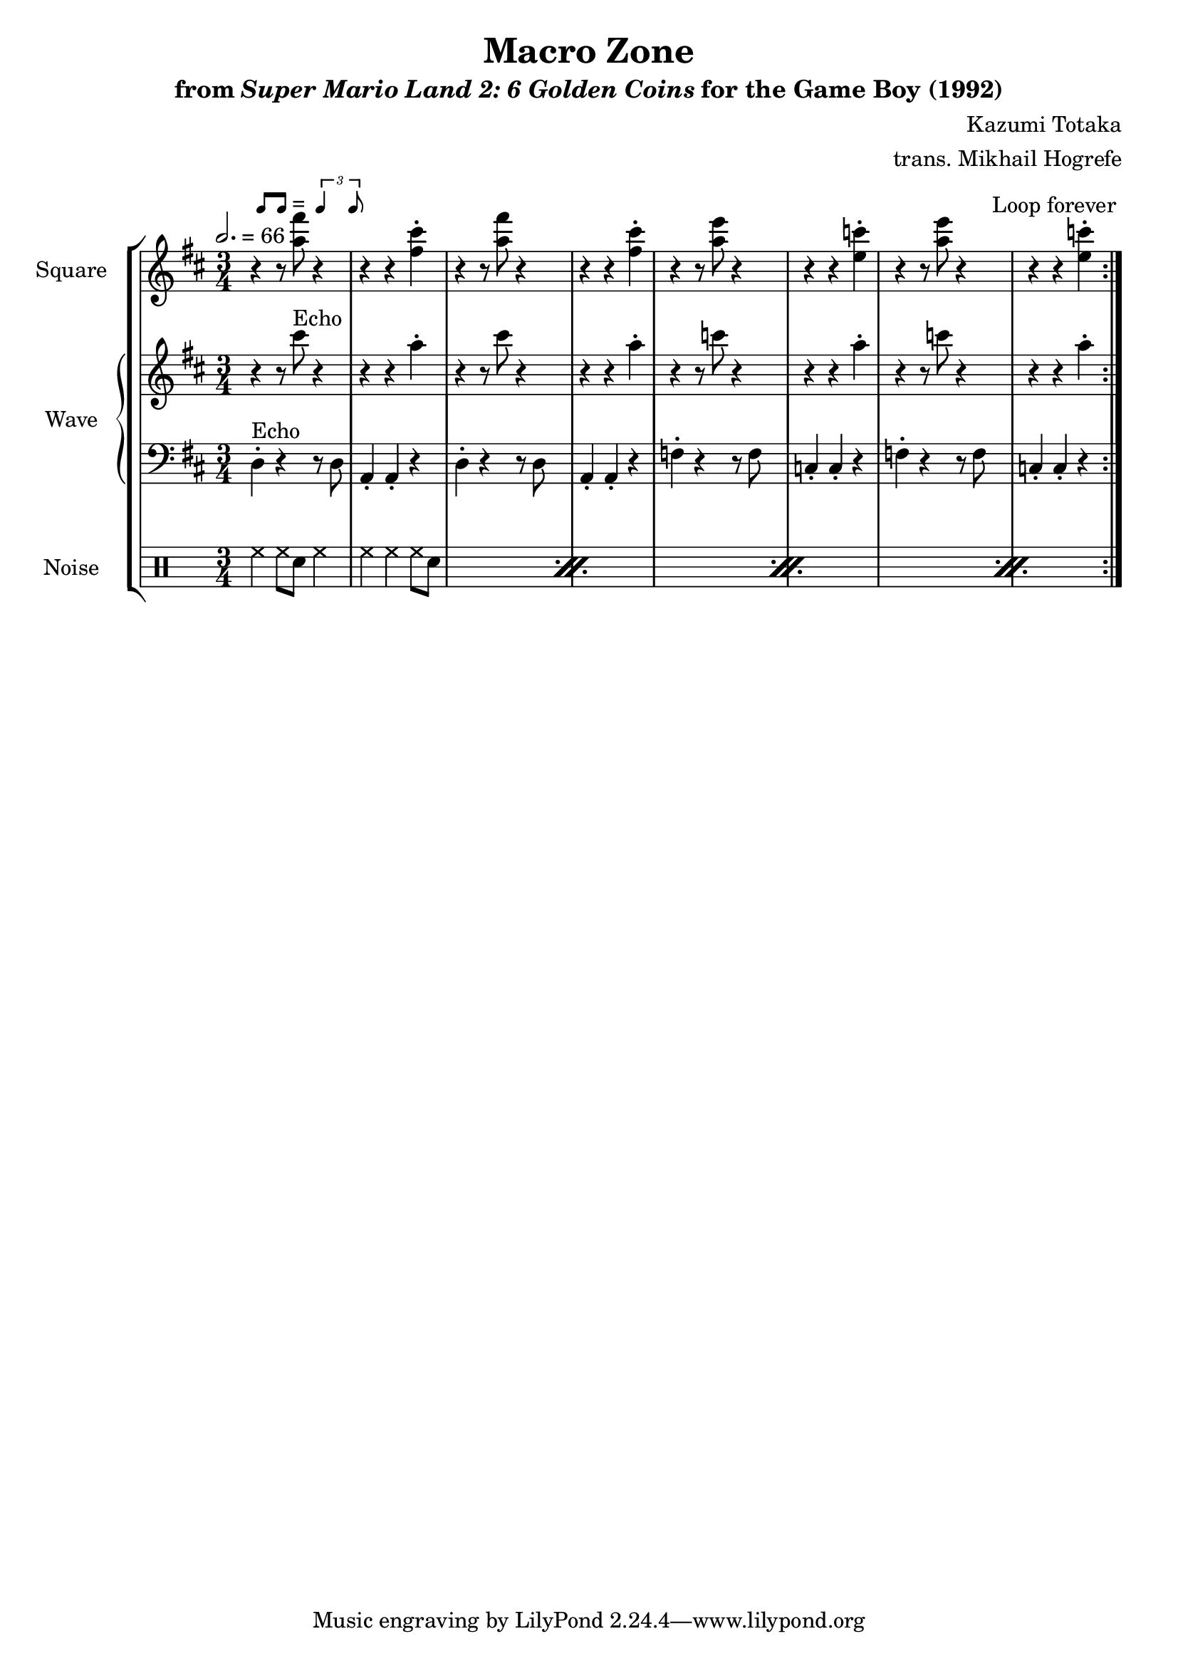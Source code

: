 \version "2.22.0"

smaller = {
    \set fontSize = #-3
    \override Stem #'length-fraction = #0.56
    \override Beam #'thickness = #0.2688
    \override Beam #'length-fraction = #0.56
}

swing = \markup {
  \score {
    \new Staff \with { \remove "Time_signature_engraver" \remove "Clef_engraver" \remove "Staff_symbol_engraver"  }
    {
      \smaller
      b'8^[ b']
    }
    \layout { ragged-right = ##t  indent = 0\cm }
  }
  =
  \score {
    \new Staff \with { \remove "Time_signature_engraver" \remove "Clef_engraver" \remove "Staff_symbol_engraver"  }
    {
      \smaller
      \times 2/3 {\stemUp b'4 b'8}
    }
    \layout { ragged-right = ##t  indent = 0\cm }
  }
}

\book {
    \header {
        title = "Macro Zone"
        subtitle = \markup { "from" {\italic "Super Mario Land 2: 6 Golden Coins"} "for the Game Boy (1992)" }
        composer = "Kazumi Totaka"
        arranger = "trans. Mikhail Hogrefe"
    }

    \score {
        {
            \new StaffGroup <<
                \new Staff \relative c''' {
                    \set Staff.instrumentName = "Square"
                    \set Staff.shortInstrumentName = "S."
\time 3/4
\key d \major
\tempo 2. = 66
                    \repeat volta 2 {
r4^\swing r8 <a fis'> r4 |
r4 r <fis cis'>-. |
r4 r8 <a fis'> r4 |
r4 r <fis cis'>-. |
r4 r8 <a e'> r4 |
r4 r <e c'>-. |
r4 r8 <a e'> r4 |
r4 r <e c'>-. |
                    }
\once \override Score.RehearsalMark.self-alignment-X = #RIGHT
\mark \markup { \fontsize #-2 "Loop forever" }
                }

                \new GrandStaff <<
                    \set GrandStaff.instrumentName = "Wave"
                    \set GrandStaff.shortInstrumentName = "W."
                    \new Staff \relative c''' {
\key d \major
r4 r8 cis^\markup{Echo} r4 |
r4 r a-. |
r4 r8 cis r4 |
r4 r a-. |
r4 r8 c r4 |
r4 r a-. |
r4 r8 c r4 |
r4 r a-. |
                    }

                    \new Staff \relative c {
\clef bass
\key d \major
d4-.^\markup{Echo} r r8 d |
a4-. a-. r |
d4-. r r8 d |
a4-. a-. r |
f'4-. r r8 f |
c4-. c-. r |
f4-. r r8 f |
c4-. c-. r |
                    }
                >>

                \new DrumStaff {
                    \drummode {
                        \set Staff.instrumentName="Noise"
                        \set Staff.shortInstrumentName="N."
\repeat percent 4 {
hh4 hh8 sn hh4 |
hh4 hh hh8 sn |
}
                    }
                }
            >>
        }
        \layout {
            \context {
                \Staff
                \RemoveEmptyStaves
            }
            \context {
                \DrumStaff
                \RemoveEmptyStaves
            }
        }
    }
}
